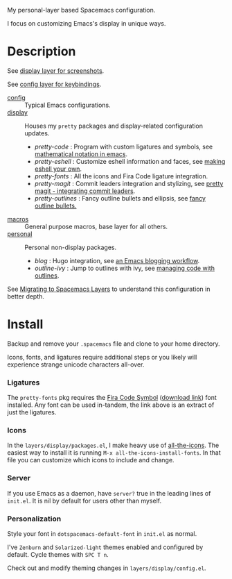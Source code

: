 My personal-layer based Spacemacs configuration.

I focus on customizing Emacs's display in unique ways.

* Description

  See [[./layers/display][display layer for screenshots]].

  See [[./layers/config][config layer for keybindings]].

  - [[./layers/config][config]] :: Typical Emacs configurations.
  - [[./layers/display][display]] :: Houses my ~pretty~ packages and display-related configuration updates.
    - /pretty-code/ : Program with custom ligatures and symbols, see
      [[http://www.modernemacs.com/post/prettify-mode/][mathematical notation in emacs]].
    - /pretty-eshell/ : Customize eshell information and faces, see
      [[http://www.modernemacs.com/post/custom-eshell/][making eshell your own]].
    - /pretty-fonts/ : All the icons and Fira Code ligature integration.
    - /pretty-magit/ : Commit leaders integration and stylizing, see
      [[http://www.modernemacs.com/post/pretty-magit/][pretty magit - integrating commit leaders]].
    - /pretty-outlines/ : Fancy outline bullets and ellipsis, see [[http://www.modernemacs.com/post/outline-bullets/][fancy outline bullets.]]
  - [[./layers/macros][macros]] :: General purpose macros, base layer for all others.
  - [[./layers/personal][personal]] :: Personal non-display packages.
    - /blog/ : Hugo integration, see [[http://www.modernemacs.com/post/org-mode-blogging/][an Emacs blogging workflow]].
    - /outline-ivy/ : Jump to outlines with ivy, see [[http://www.modernemacs.com/post/outline-ivy/][managing code with outlines]].

  See [[http://www.modernemacs.com/post/migrate-layers/][Migrating to Spacemacs Layers]] to understand this configuration in better depth.

* Install

  Backup and remove your ~.spacemacs~ file and clone to your home directory.

  Icons, fonts, and ligatures require additional steps or you likely will
  experience strange unicode characters all-over.

*** Ligatures

    The ~pretty-fonts~ pkg requires the [[https://github.com/tonsky/FiraCode][Fira Code Symbol]] ([[https://github.com/tonsky/FiraCode/files/412440/FiraCode-Regular-Symbol.zip][download link]]) font
    installed. Any font can be used in-tandem, the link above is an extract of
    just the ligatures.

*** Icons

    In the ~layers/display/packages.el~, I make heavy use of [[https://github.com/domtronn/all-the-icons.el][all-the-icons]].
    The easiest way to install it is running ~M-x all-the-icons-install-fonts~.
    In that file you can customize which icons to include and change.

*** Server

    If you use Emacs as a daemon, have ~server?~ true in the leading lines of
    ~init.el~. It is nil by default for users other than myself.

*** Personalization

    Style your font in ~dotspacemacs-default-font~ in ~init.el~ as normal.

    I've ~Zenburn~ and ~Solarized-light~ themes enabled and configured by
    default. Cycle themes with ~SPC T n~.

    Check out and modify theming changes in ~layers/display/config.el~.
